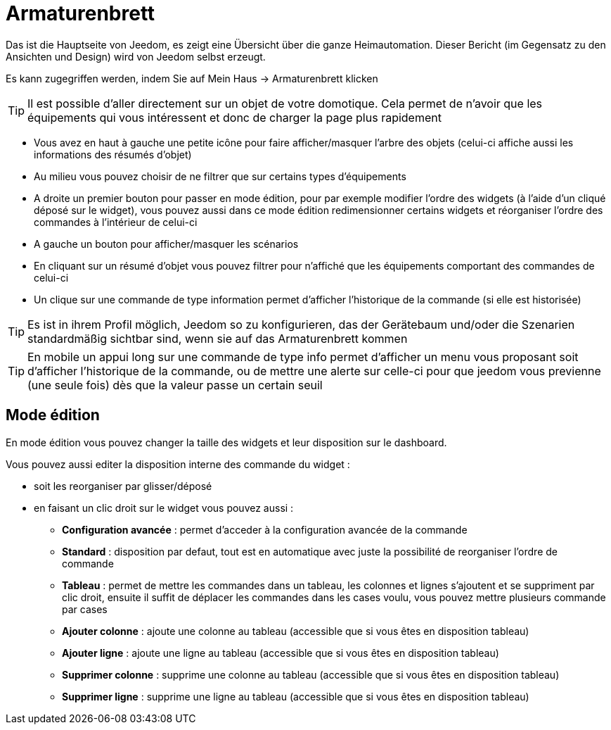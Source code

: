 = Armaturenbrett

Das ist die Hauptseite von Jeedom, es zeigt eine Übersicht über die ganze Heimautomation. Dieser Bericht (im Gegensatz zu den Ansichten und Design) wird von Jeedom selbst erzeugt.

Es kann zugegriffen werden, indem Sie auf Mein Haus -> Armaturenbrett klicken 

[TIP]
Il est possible d'aller directement sur un objet de votre domotique. Cela permet de n'avoir que les équipements qui vous intéressent et donc de charger la page plus rapidement

* Vous avez en haut à gauche une petite icône pour faire afficher/masquer l'arbre des objets (celui-ci affiche aussi les informations des résumés d'objet) 
* Au milieu vous pouvez choisir de ne filtrer que sur certains types d'équipements
* A droite un premier bouton pour passer en mode édition, pour par exemple modifier l'ordre des widgets (à l'aide d'un cliqué déposé sur le widget), vous pouvez aussi dans ce mode édition redimensionner certains widgets et réorganiser l'ordre des commandes à l'intérieur de celui-ci
* A gauche un bouton pour afficher/masquer les scénarios
* En cliquant sur un résumé d'objet vous pouvez filtrer pour n'affiché que les équipements comportant des commandes de celui-ci
* Un clique sur une commande de type information permet d'afficher l'historique de la commande (si elle est historisée)

[TIP]
Es ist in ihrem Profil möglich, Jeedom so zu konfigurieren, das der Gerätebaum und/oder die Szenarien standardmäßig sichtbar sind, wenn sie auf das Armaturenbrett kommen

[TIP]
En mobile un appui long sur une commande de type info permet d'afficher un menu vous proposant soit d'afficher l'historique de la commande, ou de mettre une alerte sur celle-ci pour que jeedom vous previenne (une seule fois) dès que la valeur passe un certain seuil

== Mode édition

En mode édition vous pouvez changer la taille des widgets et leur disposition sur le dashboard. 

Vous pouvez aussi editer la disposition interne des commande du widget : 

* soit les reorganiser par glisser/déposé
* en faisant un clic droit sur le widget vous pouvez aussi : 
** *Configuration avancée* : permet d'acceder à la configuration avancée de la commande
** *Standard* : disposition par defaut, tout est en automatique avec juste la possibilité de reorganiser l'ordre de commande
** *Tableau* : permet de mettre les commandes dans un tableau, les colonnes et lignes s'ajoutent et se suppriment par clic droit, ensuite il suffit de déplacer les commandes dans les cases voulu, vous pouvez mettre plusieurs commande par cases
** *Ajouter colonne* : ajoute une colonne au tableau (accessible que si vous êtes en disposition tableau)
** *Ajouter ligne* : ajoute une ligne au tableau (accessible que si vous êtes en disposition tableau)
** *Supprimer colonne* : supprime une colonne au tableau (accessible que si vous êtes en disposition tableau)
** *Supprimer ligne* : supprime une ligne au tableau (accessible que si vous êtes en disposition tableau)